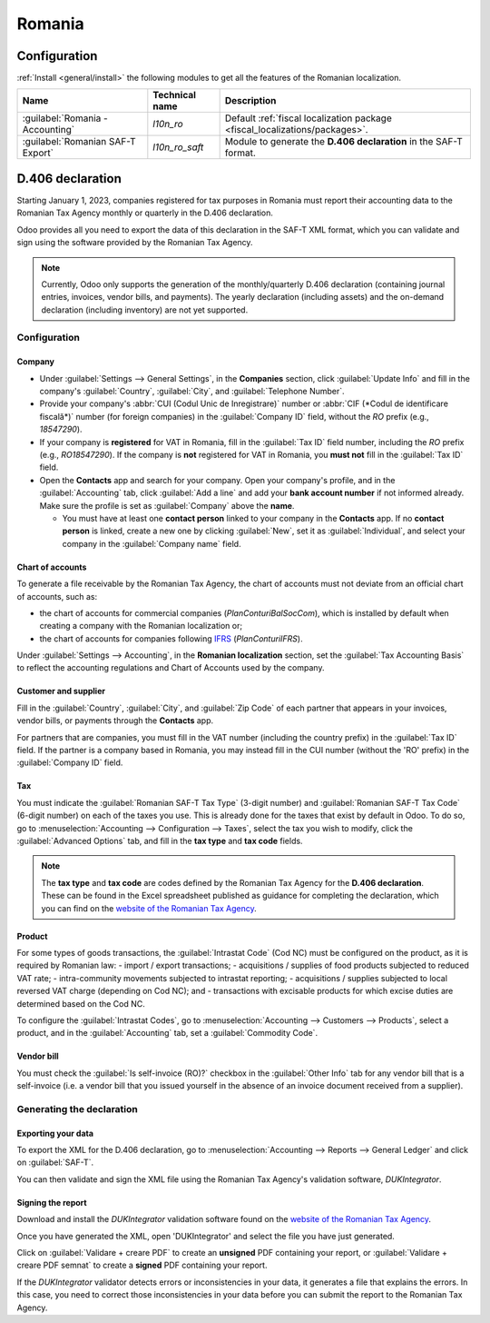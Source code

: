 =======
Romania
=======

Configuration
=============

:ref:`Install <general/install>` the following modules to get all the features of the Romanian
localization.

.. list-table::
   :header-rows: 1

   * - Name
     - Technical name
     - Description
   * - :guilabel:`Romania - Accounting`
     - `l10n_ro`
     - Default :ref:`fiscal localization package <fiscal_localizations/packages>`.
   * - :guilabel:`Romanian SAF-T Export`
     - `l10n_ro_saft`
     - Module to generate the **D.406 declaration** in the SAF-T format.

.. image:: romania/romania-modules.png
   :alt: Modules for the Romanian localization

D.406 declaration
=================

Starting January 1, 2023, companies registered for tax purposes in Romania must report their
accounting data to the Romanian Tax Agency monthly or quarterly in the D.406 declaration.

Odoo provides all you need to export the data of this declaration in the SAF-T XML format, which you
can validate and sign using the software provided by the Romanian Tax Agency.

.. note::
   Currently, Odoo only supports the generation of the monthly/quarterly D.406 declaration
   (containing journal entries, invoices, vendor bills, and payments). The yearly declaration
   (including assets) and the on-demand declaration (including inventory) are not yet supported.

Configuration
-------------

Company
~~~~~~~

- Under :guilabel:`Settings --> General Settings`, in the **Companies** section, click
  :guilabel:`Update Info` and fill in the company's :guilabel:`Country`, :guilabel:`City`, and
  :guilabel:`Telephone Number`.
- Provide your company's :abbr:`CUI (Codul Unic de Inregistrare)` number or :abbr:`CIF (*Codul de
  identificare fiscală*)` number (for foreign companies) in the :guilabel:`Company ID` field,
  without the `RO` prefix (e.g., `18547290`).
- If your company is **registered** for VAT in Romania, fill in the :guilabel:`Tax ID` field number,
  including the `RO` prefix (e.g., `RO18547290`). If the company is **not** registered for
  VAT in Romania, you **must not** fill in the :guilabel:`Tax ID` field.
- Open the **Contacts** app and search for your company. Open your company's profile, and in the
  :guilabel:`Accounting` tab, click :guilabel:`Add a line` and add your **bank account number** if
  not informed already. Make sure the profile is set as :guilabel:`Company` above the **name**.

  - You must have at least one **contact person** linked to your company in the **Contacts** app.
    If no **contact person** is linked, create a new one by clicking :guilabel:`New`, set it
    as :guilabel:`Individual`, and select your company in the :guilabel:`Company name` field.

Chart of accounts
~~~~~~~~~~~~~~~~~

To generate a file receivable by the Romanian Tax Agency, the chart of accounts must not deviate
from an official chart of accounts, such as:

- the chart of accounts for commercial companies (*PlanConturiBalSocCom*), which is installed
  by default when creating a company with the Romanian localization or;
- the chart of accounts for companies following `IFRS <https://www.ifrs.org/>`_ (*PlanConturiIFRS*).

Under :guilabel:`Settings --> Accounting`, in the **Romanian localization** section, set the
:guilabel:`Tax Accounting Basis` to reflect the accounting regulations and Chart of Accounts used
by the company.

.. seealso::
   :doc:`../accounting/get_started/chart_of_accounts`

Customer and supplier
~~~~~~~~~~~~~~~~~~~~~

Fill in the :guilabel:`Country`, :guilabel:`City`, and :guilabel:`Zip Code` of each partner that
appears in your invoices, vendor bills, or payments through the **Contacts** app.

For partners that are companies, you must fill in the VAT number (including the country  prefix) in
the :guilabel:`Tax ID` field. If the partner is a company based in Romania, you may instead fill in
the CUI number (without the 'RO' prefix) in the :guilabel:`Company ID` field.

Tax
~~~

You must indicate the :guilabel:`Romanian SAF-T Tax Type` (3-digit number) and :guilabel:`Romanian
SAF-T Tax Code` (6-digit number) on each of the taxes you use. This is already done for the taxes
that exist by default in Odoo. To do so, go to :menuselection:`Accounting --> Configuration -->
Taxes`, select the tax you wish to modify, click the :guilabel:`Advanced Options` tab, and fill in
the **tax type** and **tax code** fields.

.. note::
   The **tax type** and **tax code** are codes defined by the Romanian Tax Agency for the **D.406
   declaration**. These can be found in the Excel spreadsheet published as guidance for completing
   the declaration, which you can find on the `website of the Romanian Tax Agency <https://www.anaf.ro/anaf/internet/ANAF/despre_anaf/strategii_anaf/proiecte_digitalizare/saf_t/>`_.

.. seealso::
   :doc:`../accounting/taxes`

Product
~~~~~~~

For some types of goods transactions, the :guilabel:`Intrastat Code` (Cod NC) must be configured
on the product, as it is required by Romanian law:
- import / export transactions;
- acquisitions / supplies of food products subjected to reduced VAT rate;
- intra-community movements subjected to intrastat reporting;
- acquisitions / supplies subjected to local reversed VAT charge (depending on Cod NC); and
- transactions with excisable products for which excise duties are determined based on the Cod NC.

To configure the :guilabel:`Intrastat Codes`, go to
:menuselection:`Accounting --> Customers --> Products`, select a product, and in the
:guilabel:`Accounting` tab, set a :guilabel:`Commodity Code`.

.. seealso::
   :doc:`../accounting/reporting/intrastat`

Vendor bill
~~~~~~~~~~~

You must check the :guilabel:`Is self-invoice (RO)?` checkbox in the :guilabel:`Other Info` tab for
any vendor bill that is a self-invoice (i.e. a vendor bill that you issued yourself in the absence
of an invoice document received from a supplier).

Generating the declaration
--------------------------

Exporting your data
~~~~~~~~~~~~~~~~~~~

To export the XML for the D.406 declaration, go to :menuselection:`Accounting --> Reports -->
General Ledger` and click on :guilabel:`SAF-T`.

.. image:: romania/romania-saft-button.png
   :align: center
   :alt: Click on the 'SAF-T' button to export the D.406 XML declaration.

You can then validate and sign the XML file using the Romanian Tax Agency's validation software,
*DUKIntegrator*.

Signing the report
~~~~~~~~~~~~~~~~~~

Download and install the *DUKIntegrator* validation software found on the `website of the Romanian
Tax Agency <https://www.anaf.ro/anaf/internet/ANAF/despre_anaf/strategii_anaf/proiecte_digitalizare/saf_t/>`_.

Once you have generated the XML, open 'DUKIntegrator' and select the file you have just generated.

Click on :guilabel:`Validare + creare PDF` to create an **unsigned** PDF containing your report, or
:guilabel:`Validare + creare PDF semnat` to create a **signed** PDF containing your report.

.. image:: romania/romania-dukintegrator.png
   :align: center
   :alt: The DUKIntegrator validation software.

If the *DUKIntegrator* validator detects errors or inconsistencies in your data, it generates a file
that explains the errors. In this case, you need to correct those inconsistencies in your data
before you can submit the report to the Romanian Tax Agency.
